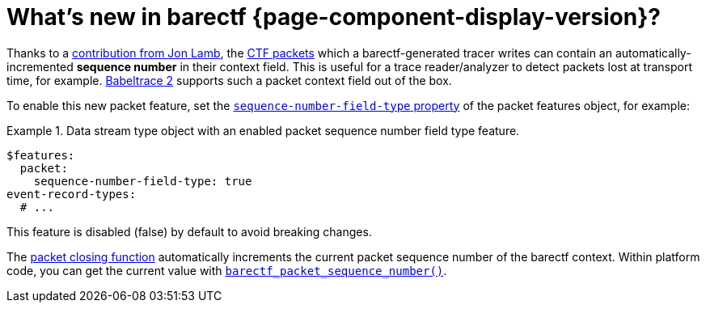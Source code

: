 = What's new in barectf{nbsp}{page-component-display-version}?

Thanks to a https://review.lttng.org/c/barectf/+/7496[contribution from
Jon Lamb], the xref:how-barectf-works:ctf-primer.adoc#pkt[CTF packets]
which a barectf-generated tracer writes can contain an
automatically-incremented **sequence number** in their context field.
This is useful for a trace reader/analyzer to detect packets lost at
transport time, for example. https://babeltrace.org/[Babeltrace{nbsp}2]
supports such a packet context field out of the box.

To enable this new packet feature, set the
xref:yaml:dst-obj.adoc#seq-num-ft-prop[`sequence-number-field-type`
property] of the packet features object, for example:

.Data stream type object with an enabled packet sequence number field type feature.
====
[source,yaml]
----
$features:
  packet:
    sequence-number-field-type: true
event-record-types:
  # ...
----
====

This feature is disabled (false) by default to avoid breaking changes.

The xref:platform:api.adoc#close[packet closing function] automatically
increments the current packet sequence number of the barectf context.
Within platform code, you can get the current value with
xref:platform:api.adoc#barectf-pkt-seq-num-func[`barectf_packet_sequence_number()`].
